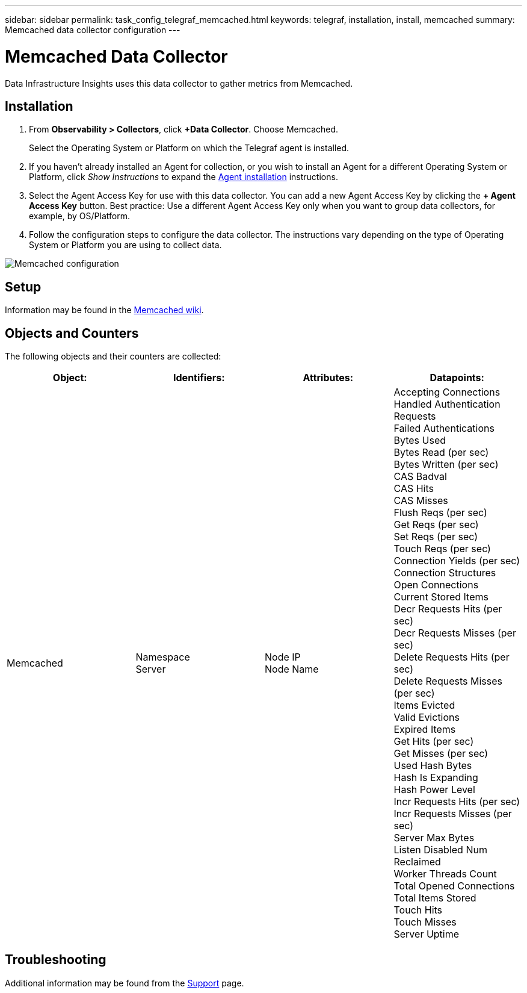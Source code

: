 ---
sidebar: sidebar
permalink: task_config_telegraf_memcached.html
keywords: telegraf, installation, install, memcached
summary: Memcached data collector configuration
---

= Memcached Data Collector
:hardbreaks:

:nofooter:
:icons: font
:linkattrs:
:imagesdir: ./media/

[.lead]
Data Infrastructure Insights uses this data collector to gather metrics from Memcached.

== Installation

. From *Observability > Collectors*, click *+Data Collector*. Choose Memcached.
+
Select the Operating System or Platform on which the Telegraf agent is installed. 

. If you haven't already installed an Agent for collection, or you wish to install an Agent for a different Operating System or Platform, click _Show Instructions_ to expand the link:task_config_telegraf_agent.html[Agent installation] instructions.

. Select the Agent Access Key for use with this data collector. You can add a new Agent Access Key by clicking the *+ Agent Access Key* button. Best practice: Use a different Agent Access Key only when you want to group data collectors, for example, by OS/Platform.

. Follow the configuration steps to configure the data collector. The instructions vary depending on the type of Operating System or Platform you are using to collect data. 

image:MemcachedDCConfigWindows.png[Memcached configuration]

== Setup

Information may be found in the link:https://github.com/memcached/memcached/wiki[Memcached wiki].

== Objects and Counters

The following objects and their counters are collected:

[cols="<.<,<.<,<.<,<.<"]
|===
|Object:|Identifiers:|Attributes: |Datapoints:

|Memcached

|Namespace
Server

|Node IP
Node Name

|Accepting Connections
Handled Authentication Requests
Failed Authentications
Bytes Used
Bytes Read (per sec)
Bytes Written (per sec)
CAS Badval
CAS Hits
CAS Misses
Flush Reqs (per sec)
Get Reqs (per sec)
Set Reqs (per sec)
Touch Reqs (per sec)
Connection Yields (per sec)
Connection Structures
Open Connections
Current Stored Items
Decr Requests Hits (per sec)
Decr Requests Misses (per sec)
Delete Requests Hits (per sec)
Delete Requests Misses (per sec)
Items Evicted
Valid Evictions
Expired Items
Get Hits (per sec)
Get Misses (per sec)
Used Hash Bytes
Hash Is Expanding
Hash Power Level
Incr Requests Hits (per sec)
Incr Requests Misses (per sec)
Server Max Bytes
Listen Disabled Num
Reclaimed
Worker Threads Count
Total Opened Connections
Total Items Stored
Touch Hits
Touch Misses
Server Uptime
|===


== Troubleshooting

Additional information may be found from the link:concept_requesting_support.html[Support] page.
